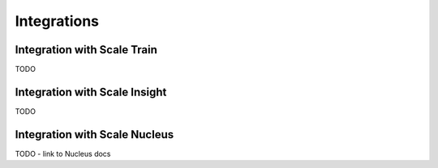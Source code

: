 Integrations
============

Integration with Scale Train
----------------------------
TODO

Integration with Scale Insight
------------------------------
TODO

Integration with Scale Nucleus
------------------------------
TODO - link to Nucleus docs

